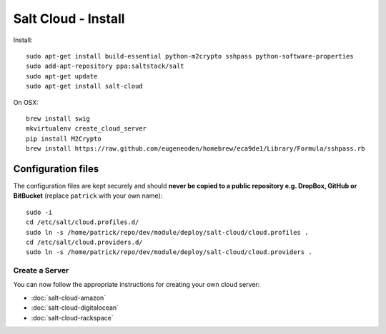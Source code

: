 Salt Cloud - Install
********************

.. highlight:: bash

Install::

  sudo apt-get install build-essential python-m2crypto sshpass python-software-properties
  sudo add-apt-repository ppa:saltstack/salt
  sudo apt-get update
  sudo apt-get install salt-cloud

On OSX::

  brew install swig
  mkvirtualenv create_cloud_server
  pip install M2Crypto
  brew install https://raw.github.com/eugeneoden/homebrew/eca9de1/Library/Formula/sshpass.rb

Configuration files
-------------------

The configuration files are kept securely and should
**never be copied to a public repository e.g. DropBox, GitHub or BitBucket**
(replace ``patrick`` with your own name)::

  sudo -i
  cd /etc/salt/cloud.profiles.d/
  sudo ln -s /home/patrick/repo/dev/module/deploy/salt-cloud/cloud.profiles .
  cd /etc/salt/cloud.providers.d/
  sudo ln -s /home/patrick/repo/dev/module/deploy/salt-cloud/cloud.providers .

Create a Server
===============

You can now follow the appropriate instructions for creating your own cloud
server:

- :doc:`salt-cloud-amazon`
- :doc:`salt-cloud-digitalocean`
- :doc:`salt-cloud-rackspace`
